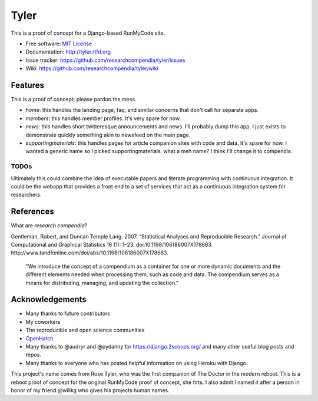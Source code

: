 ===============================
Tyler
===============================

.. image:: https://travis-ci.org/researchcompendia/tyler.png?branch=master
        :target: https://travis-ci.org/researchcompendia/tyler

This is a proof of concept for a Django-based RunMyCode site.

* Free software: `MIT License <http://opensource.org/licenses/MIT>`_
* Documentation: http://tyler.rtfd.org
* Issue tracker: https://github.com/researchcompendia/tyler/issues
* Wiki: https://github.com/researchcompendia/tyler/wiki



Features
--------

This is a proof of concept; please pardon the mess.

* `home`: this handles the landing page, faq, and similar concerns that don't call for separate apps.
* `members`: this handles member profiles. It's very spare for now.
* `news`: this handles short twitteresque announcements and news. I'll probably dump this app. I just exists to demonstrate quickly something akin to newsfeed on the main page.
* `supportingmaterials`: this handles pages for article companion sites with code and data. It's spare for now. I wanted a generic name so I picked supportingmaterials. what a meh name? I think I'll change it to compendia.

TODOs
+++++

Ultimately this could combine the idea of executable papers and literate
programming with continuous integration.  It could be the webapp that provides
a front end to a set of services that act as a continuous integration system
for researchers.

References
----------

What are *research compendia*?

Gentleman, Robert, and Duncan Temple Lang. 2007. “Statistical Analyses and Reproducible Research.” Journal of Computational and Graphical Statistics 16 (1): 1–23. doi:10.1198/106186007X178663. http://www.tandfonline.com/doi/abs/10.1198/106186007X178663.

  "We introduce the concept of a compendium as a container for one or more
  dynamic documents and the different elements needed when processing them,
  such as code and data. The compendium serves as a means for distributing,
  managing, and updating the collection."


Acknowledgements
----------------

* Many thanks to future contributors
* My coworkers
* The reproducible and open science communities
* `OpenHatch <http://openhatch.org/>`_
* Many thanks to @audryr and @pydanny for https://django.2scoops.org/ and many other useful blog posts and repos.
* Many thanks to everyone who has posted helpful information on using Heroku with Django.

This project's name comes from Rose Tyler, who was the first companion of The
Doctor in the modern reboot. This is a reboot proof of concept for the original
RunMyCode proof of concept, she firts. I also admit I named it after a person
in honor of my friend @willkg who gives his projects human names.



